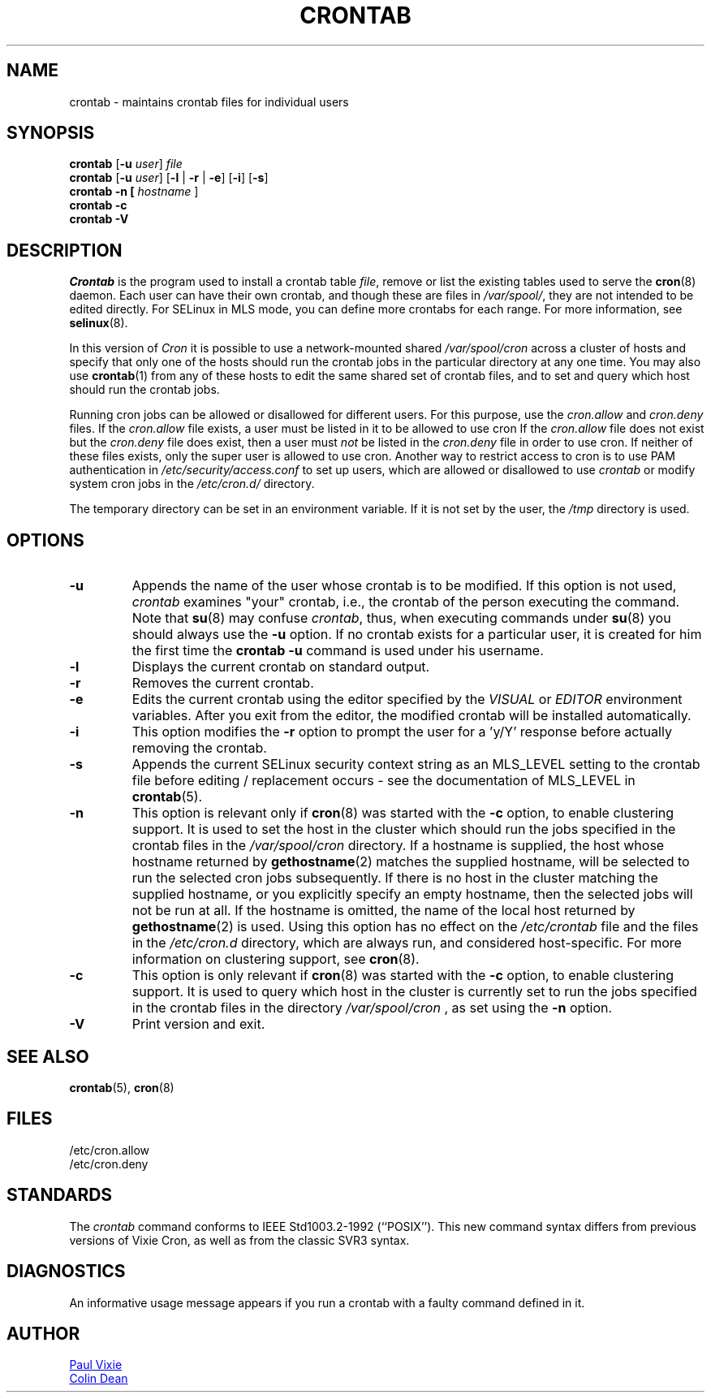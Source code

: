 .\"/* Copyright 1988,1990,1993 by Paul Vixie
.\" * All rights reserved
.\" */
.\"
.\" Copyright (c) 2004 by Internet Systems Consortium, Inc. ("ISC")
.\" Copyright (c) 1997,2000 by Internet Software Consortium, Inc.
.\"
.\" Permission to use, copy, modify, and distribute this software for any
.\" purpose with or without fee is hereby granted, provided that the above
.\" copyright notice and this permission notice appear in all copies.
.\"
.\" THE SOFTWARE IS PROVIDED "AS IS" AND ISC DISCLAIMS ALL WARRANTIES
.\" WITH REGARD TO THIS SOFTWARE INCLUDING ALL IMPLIED WARRANTIES OF
.\" MERCHANTABILITY AND FITNESS.  IN NO EVENT SHALL ISC BE LIABLE FOR
.\" ANY SPECIAL, DIRECT, INDIRECT, OR CONSEQUENTIAL DAMAGES OR ANY DAMAGES
.\" WHATSOEVER RESULTING FROM LOSS OF USE, DATA OR PROFITS, WHETHER IN AN
.\" ACTION OF CONTRACT, NEGLIGENCE OR OTHER TORTIOUS ACTION, ARISING OUT
.\" OF OR IN CONNECTION WITH THE USE OR PERFORMANCE OF THIS SOFTWARE.
.\"
.\" Modified 2010/09/12 by Colin Dean, Durham University IT Service,
.\" to add clustering support.
.\"
.\" $Id: crontab.1,v 1.7 2004/01/23 19:03:32 vixie Exp $
.\"
.TH CRONTAB 1 "2012-11-22" "cronie" "User Commands"
.SH NAME
crontab \- maintains crontab files for individual users
.SH SYNOPSIS
.B crontab
.RB [ -u
.IR user ] " file"
.br
.B crontab
.RB [ -u
.IR user ]
.RB [ -l " | " -r " | " -e ]\ [ -i ]
.RB [ -s ]
.br
.B crontab
.BR -n\ [
.IR "hostname " ]
.br
.B crontab
.BR -c
.br
.B crontab
.BR -V
.SH DESCRIPTION
.I Crontab
is the program used to install a crontab table
.IR file ,
remove or list the existing tables used to serve the
.BR cron (8)
daemon.  Each user can have their own crontab, and though these are files
in
.IR /var/spool/ ,
they are not intended to be edited directly.  For SELinux in MLS mode,
you can define more crontabs for each range.  For more information, see
.BR selinux (8).
.PP
In this version of
.IR Cron
it is possible to use a network-mounted shared
.I /var/spool/cron
across a cluster of hosts and specify that only one of the hosts should
run the crontab jobs in the particular directory at any one time.  You
may also use
.BR crontab (1)
from any of these hosts to edit the same shared set of crontab files, and
to set and query which host should run the crontab jobs.
.PP
Running cron jobs can be allowed or disallowed for different users.  For
this purpose, use the
.I cron.allow
and
.I cron.deny
files.  If the
.I cron.allow
file exists, a user must be listed in it to be allowed to use cron If the
.I cron.allow
file does not exist but the
.I cron.deny
file does exist, then a user must
.I not
be listed in the
.I cron.deny
file in order to use cron.  If neither of these files exists, only the
super user is allowed to use cron.  Another way to restrict access to
cron is to use PAM authentication in
.I /etc/security/access.conf
to set up users, which are allowed or disallowed to use
.I crontab
or modify system cron jobs in the
.IR /etc/cron.d/
directory.
.PP
The temporary directory can be set in an environment variable.  If it is
not set by the user, the
.I /tmp
directory is used.
.PP
.SH "OPTIONS"
.TP
.B "\-u"
Appends the name of the user whose crontab is to be modified.  If this
option is not used,
.I crontab
examines "your" crontab, i.e., the crontab of the person executing the
command.  Note that
.BR su (8)
may confuse
.IR crontab ,
thus, when executing commands under
.BR su (8)
you should always use the
.B -u
option.  If no crontab exists for a particular user, it is created for
him the first time the
.B crontab -u
command is used under his username.
.TP
.B "\-l"
Displays the current crontab on standard output.
.TP
.B "\-r"
Removes the current crontab.
.TP
.B "\-e"
Edits the current crontab using the editor specified by the
.I VISUAL
or
.I EDITOR
environment variables.  After you exit from the editor, the modified
crontab will be installed automatically.
.TP
.B "\-i"
This option modifies the
.B "\-r"
option to prompt the user for a 'y/Y' response before actually removing
the crontab.
.TP
.B "\-s"
Appends the current SELinux security context string as an MLS_LEVEL
setting to the crontab file before editing / replacement occurs - see the
documentation of MLS_LEVEL in
.BR crontab (5).
.TP
.B "\-n"
This option is relevant only if
.BR cron (8)
was started with the
.B \-c
option, to enable clustering support.  It is used to set the host in the
cluster which should run the jobs specified in the crontab files in the
.I /var/spool/cron
directory.  If a hostname is supplied, the host whose hostname returned
by
.BR gethostname (2)
matches the supplied hostname, will be selected to run the selected cron jobs subsequently.  If there
is no host in the cluster matching the supplied hostname, or you explicitly specify
an empty hostname, then the selected jobs will not be run at all.  If the hostname
is omitted, the name of the local host returned by
.BR gethostname (2)
is used.  Using this option has no effect on the
.I /etc/crontab
file and the files in the
.I /etc/cron.d
directory, which are always run, and considered host-specific.  For more
information on clustering support, see
.BR cron (8).
.TP
.B "\-c"
This option is only relevant if
.BR cron (8)
was started with the
.B \-c
option, to enable clustering support.  It is used to query which host in
the cluster is currently set to run the jobs specified in the crontab
files in the directory
.I /var/spool/cron
, as set using the
.B \-n
option.
.TP
.B "\-V"
Print version and exit.
.SH "SEE ALSO"
.BR crontab (5),
.BR cron (8)
.SH FILES
.nf
/etc/cron.allow
/etc/cron.deny
.fi
.SH STANDARDS
The
.I crontab
command conforms to IEEE Std1003.2-1992 (``POSIX'').  This new command
syntax differs from previous versions of Vixie Cron, as well as from the
classic SVR3 syntax.
.SH DIAGNOSTICS
An informative usage message appears if you run a crontab with a faulty
command defined in it.
.SH AUTHOR
.MT vixie@isc.org
Paul Vixie
.ME
.br
.MT colin@colin-dean.org
Colin Dean
.ME
